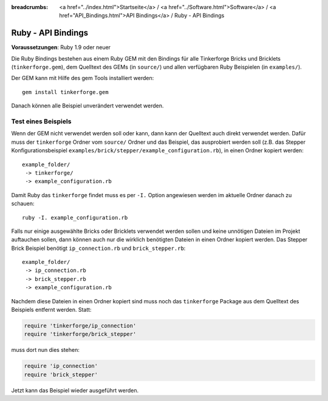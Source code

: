 
:breadcrumbs: <a href="../index.html">Startseite</a> / <a href="../Software.html">Software</a> / <a href="API_Bindings.html">API Bindings</a> / Ruby - API Bindings

.. _api_bindings_ruby:

Ruby - API Bindings
===================

**Voraussetzungen**: Ruby 1.9 oder neuer

Die Ruby Bindings bestehen aus einem Ruby GEM mit den Bindings für alle
Tinkerforge Bricks und Bricklets (``tinkerforge.gem``), dem Quelltext des GEMs
(in ``source/``) und allen verfügbaren Ruby Beispielen (in ``examples/``).

Der GEM kann mit Hilfe des gem Tools installiert werden::

 gem install tinkerforge.gem

Danach können alle Beispiel unverändert verwendet werden.


Test eines Beispiels
--------------------

Wenn der GEM nicht verwendet werden soll oder kann, dann kann der Quelltext auch
direkt verwendet werden. Dafür muss der ``tinkerforge`` Ordner vom ``source/``
Ordner und das Beispiel, das ausprobiert werden soll (z.B. das Stepper
Konfigurationsbeispiel ``examples/brick/stepper/example_configuration.rb``),
in einen Ordner kopiert werden::

 example_folder/
  -> tinkerforge/
  -> example_configuration.rb

Damit Ruby das ``tinkerforge`` findet muss es per ``-I.`` Option angewiesen
werden im aktuelle Ordner danach zu schauen::

 ruby -I. example_configuration.rb

Falls nur einige ausgewählte Bricks oder Bricklets verwendet werden sollen und
keine unnötigen Dateien im Projekt auftauchen sollen, dann können auch nur die
wirklich benötigten Dateien in einen Ordner kopiert werden. Das Stepper Brick
Beispiel benötigt ``ip_connection.rb`` und ``brick_stepper.rb``::

 example_folder/
  -> ip_connection.rb
  -> brick_stepper.rb
  -> example_configuration.rb

Nachdem diese Dateien in einen Ordner kopiert sind muss noch das ``tinkerforge``
Package aus dem Quelltext des Beispiels entfernt werden. Statt:

.. code-block:: ruby

 require 'tinkerforge/ip_connection'
 require 'tinkerforge/brick_stepper'

muss dort nun dies stehen:

.. code-block:: ruby

 require 'ip_connection'
 require 'brick_stepper'

Jetzt kann das Beispiel wieder ausgeführt werden.
